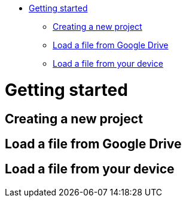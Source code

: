 :doctype: book

* <<getting-started,Getting started>>
 ** <<creating-a-new-project,Creating a new project>>
 ** <<load-a-file-from-google-drive,Load a file from Google Drive>>
 ** <<load-a-file-from-your-device,Load a file from your device>>

= Getting started

== Creating a new project

== Load a file from Google Drive

== Load a file from your device
